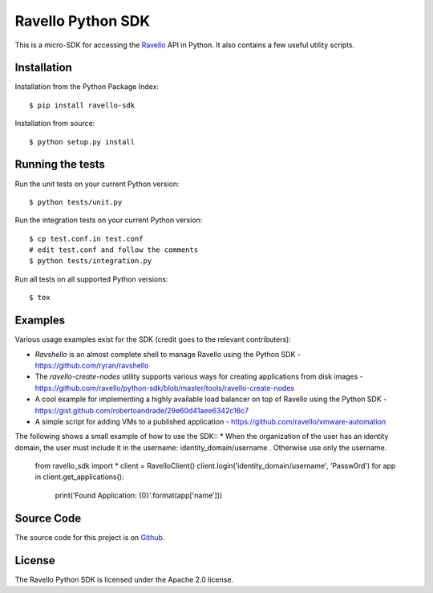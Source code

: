 Ravello Python SDK
==================

This is a micro-SDK for accessing the Ravello_ API in Python. It also contains
a few useful utility scripts.

Installation
------------

Installation from the Python Package Index::

 $ pip install ravello-sdk

Installation from source::

 $ python setup.py install

Running the tests
-----------------

Run the unit tests on your current Python version::

 $ python tests/unit.py

Run the integration tests on your current Python version::

 $ cp test.conf.in test.conf
 # edit test.conf and follow the comments
 $ python tests/integration.py

Run all tests on all supported Python versions::

 $ tox

Examples
-------

Various usage examples exist for the SDK (credit goes to the relevant contributers):

* *Ravshello* is an almost complete shell to manage Ravello using the Python SDK -  https://github.com/ryran/ravshello
* The *ravello-create-nodes* utility supports various ways for creating applications from disk images - https://github.com/ravello/python-sdk/blob/master/tools/ravello-create-nodes
* A cool example for implementing a highly available load balancer on top of Ravello using the Python SDK - https://gist.github.com/robertoandrade/29e60d41aee6342c16c7
* A simple script for adding VMs to a published application - https://github.com/ravello/vmware-automation 

The following shows a small example of how to use the SDK::
* When the organization of the user has an identity domain, the user must include it in the username: identity_domain/username .
Otherwise use only the username.

 from ravello_sdk import *
 client = RavelloClient()
 client.login('identity_domain/username', 'Passw0rd')
 for app in client.get_applications():
     print('Found Application: {0}'.format(app['name']))

Source Code
-----------

The source code for this project is on Github_.

License
-------

The Ravello Python SDK is licensed under the Apache 2.0 license.

.. _Ravello: http://www.ravellosystems.com
.. _Github: https://github.com/ravello/python-sdk
